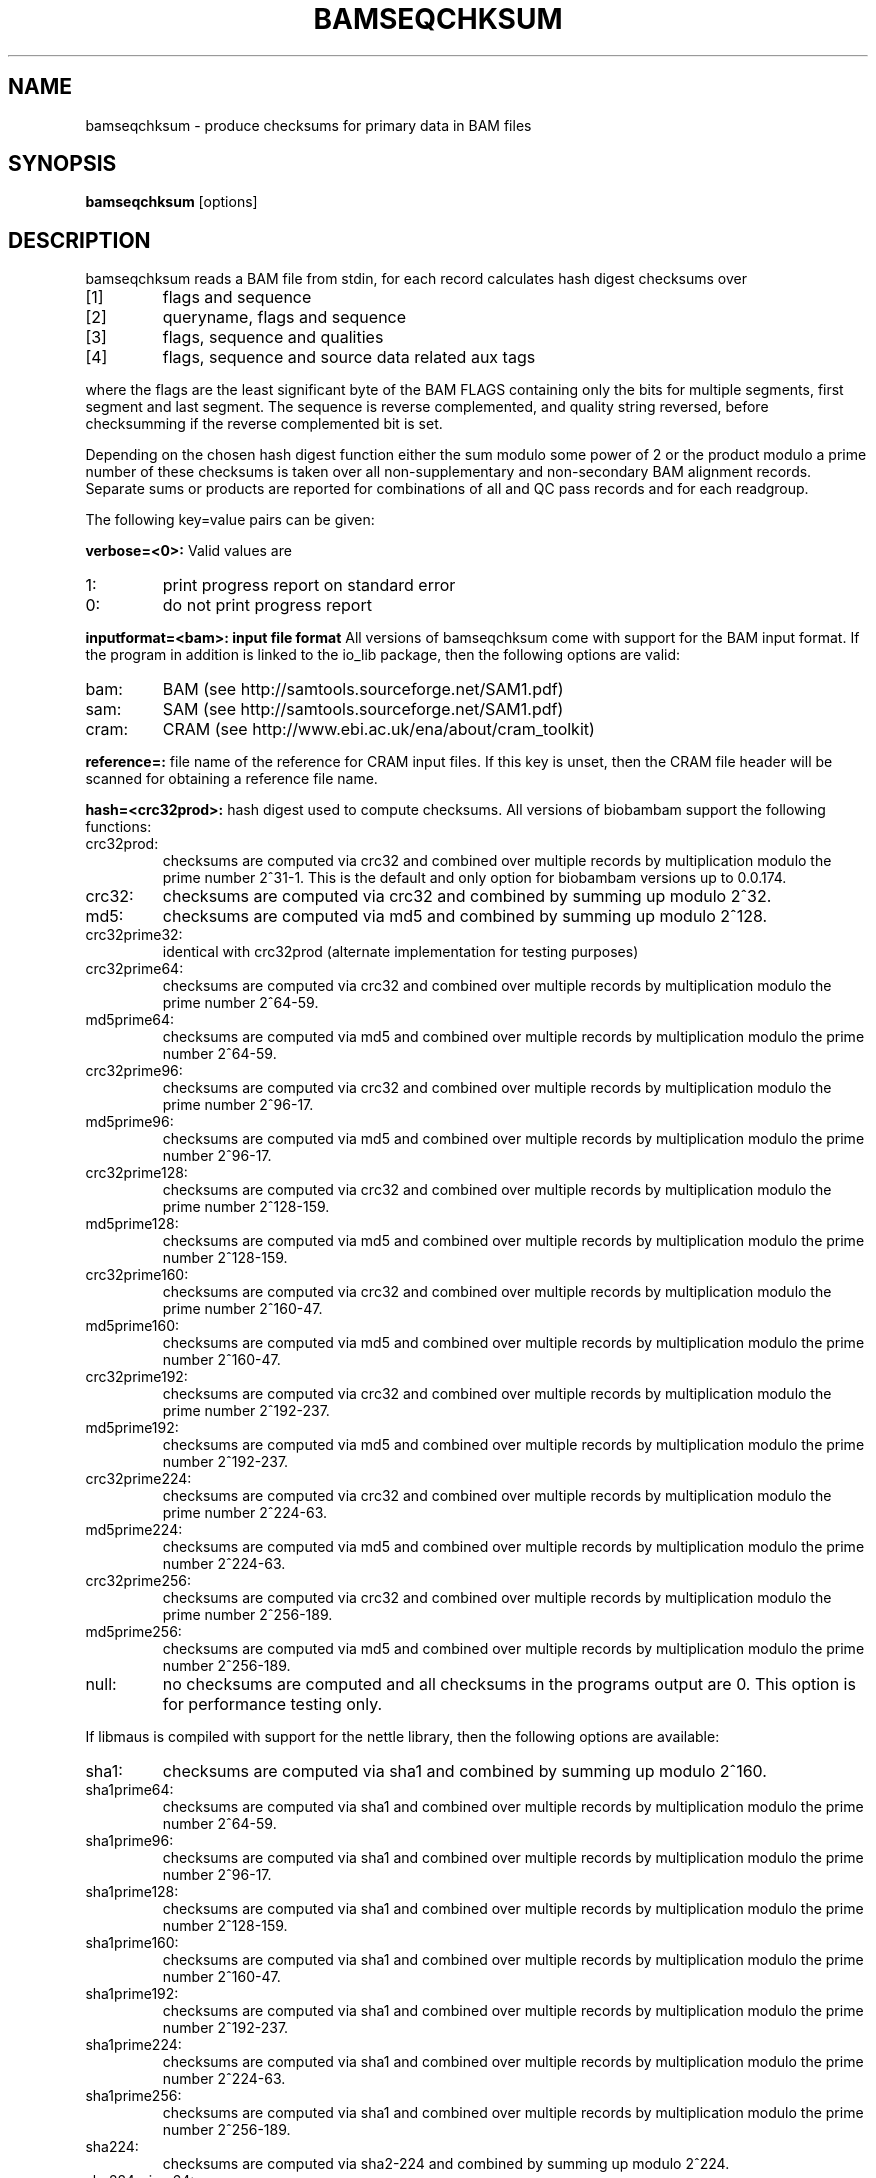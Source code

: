 .TH BAMSEQCHKSUM 1 "March 2014" BIOBAMBAM
.SH NAME
bamseqchksum - produce checksums for primary data in BAM files
.SH SYNOPSIS
.PP
.B bamseqchksum
[options]
.SH DESCRIPTION
bamseqchksum reads a BAM file from stdin, for each record calculates hash digest
checksums over
.IP [1]
flags and sequence
.IP [2]
queryname, flags and sequence
.IP [3]
flags, sequence and qualities
.IP [4]
flags, sequence and source data related aux tags
.PP
where the flags are the least significant byte of the BAM FLAGS containing
only the bits for multiple segments, first segment and last segment. The
sequence is reverse complemented, and quality string reversed, before 
checksumming if the reverse complemented bit is set.
.PP
Depending on the chosen hash digest function either the sum modulo some
power of 2 or the product modulo a prime number of these checksums is taken 
over all non-supplementary and non-secondary BAM alignment records. Separate 
sums or products are reported for combinations of all and QC pass records and for each
readgroup.
.LP
The following key=value pairs can be given:
.PP
.B verbose=<0>:
Valid values are
.IP 1:
print progress report on standard error
.IP 0:
do not print progress report
.PP
.B inputformat=<bam>: input file format
All versions of bamseqchksum come with support for the BAM input format. If
the program in addition is linked to the io_lib package, then the following
options are valid:
.IP bam:
BAM (see http://samtools.sourceforge.net/SAM1.pdf)
.IP sam:
SAM (see http://samtools.sourceforge.net/SAM1.pdf)
.IP cram:
CRAM (see http://www.ebi.ac.uk/ena/about/cram_toolkit)
.PP
.B reference=:
file name of the reference for CRAM input files. If this key is unset, then
the CRAM file header will be scanned for obtaining a reference file name.
.PP
.B hash=<crc32prod>:
hash digest used to compute checksums. All versions of biobambam support the
following functions:
.IP crc32prod:
checksums are computed via crc32 and combined over multiple records by multiplication modulo the prime number 2^31-1.
This is the default and only option for biobambam versions up to 0.0.174.
.IP crc32:
checksums are computed via crc32 and combined by summing up modulo 2^32.
.IP md5:
checksums are computed via md5 and combined by summing up modulo 2^128.
.IP crc32prime32:
identical with crc32prod (alternate implementation for testing purposes)
.IP crc32prime64:
checksums are computed via crc32 and combined over multiple records by multiplication modulo the prime number 2^64-59.
.IP md5prime64:
checksums are computed via md5 and combined over multiple records by multiplication modulo the prime number 2^64-59.
.IP crc32prime96:
checksums are computed via crc32 and combined over multiple records by multiplication modulo the prime number 2^96-17.
.IP md5prime96:
checksums are computed via md5 and combined over multiple records by multiplication modulo the prime number 2^96-17.
.IP crc32prime128:
checksums are computed via crc32 and combined over multiple records by multiplication modulo the prime number 2^128-159.
.IP md5prime128:
checksums are computed via md5 and combined over multiple records by multiplication modulo the prime number 2^128-159.
.IP crc32prime160:
checksums are computed via crc32 and combined over multiple records by multiplication modulo the prime number 2^160-47.
.IP md5prime160:
checksums are computed via md5 and combined over multiple records by multiplication modulo the prime number 2^160-47.
.IP crc32prime192:
checksums are computed via crc32 and combined over multiple records by multiplication modulo the prime number 2^192-237.
.IP md5prime192:
checksums are computed via md5 and combined over multiple records by multiplication modulo the prime number 2^192-237.
.IP crc32prime224:
checksums are computed via crc32 and combined over multiple records by multiplication modulo the prime number 2^224-63.
.IP md5prime224:
checksums are computed via md5 and combined over multiple records by multiplication modulo the prime number 2^224-63.
.IP crc32prime256:
checksums are computed via crc32 and combined over multiple records by multiplication modulo the prime number 2^256-189.
.IP md5prime256:
checksums are computed via md5 and combined over multiple records by multiplication modulo the prime number 2^256-189.
.IP null:
no checksums are computed and all checksums in the programs output are 0. This option is for performance testing only.
.PP
If libmaus is compiled with support for the nettle library, then the
following options are available:
.IP sha1:
checksums are computed via sha1 and combined by summing up modulo 2^160.
.IP sha1prime64:
checksums are computed via sha1 and combined over multiple records by multiplication modulo the prime number 2^64-59.
.IP sha1prime96:
checksums are computed via sha1 and combined over multiple records by multiplication modulo the prime number 2^96-17.
.IP sha1prime128:
checksums are computed via sha1 and combined over multiple records by multiplication modulo the prime number 2^128-159.
.IP sha1prime160:
checksums are computed via sha1 and combined over multiple records by multiplication modulo the prime number 2^160-47.
.IP sha1prime192:
checksums are computed via sha1 and combined over multiple records by multiplication modulo the prime number 2^192-237.
.IP sha1prime224:
checksums are computed via sha1 and combined over multiple records by multiplication modulo the prime number 2^224-63.
.IP sha1prime256:
checksums are computed via sha1 and combined over multiple records by multiplication modulo the prime number 2^256-189.
.IP sha224:
checksums are computed via sha2-224 and combined by summing up modulo 2^224.
.IP sha224prime64:
checksums are computed via sha2-224 and combined over multiple records by multiplication modulo the prime number 2^64-59.
.IP sha224prime96:
checksums are computed via sha2-224 and combined over multiple records by multiplication modulo the prime number 2^96-17.
.IP sha224prime128:
checksums are computed via sha2-224 and combined over multiple records by multiplication modulo the prime number 2^128-159.
.IP sha224prime160:
checksums are computed via sha2-224 and combined over multiple records by multiplication modulo the prime number 2^160-47.
.IP sha224prime192:
checksums are computed via sha2-224 and combined over multiple records by multiplication modulo the prime number 2^192-237.
.IP sha224prime224:
checksums are computed via sha2-224 and combined over multiple records by multiplication modulo the prime number 2^224-63.
.IP sha224prime256:
checksums are computed via sha2-224 and combined over multiple records by multiplication modulo the prime number 2^256-189.
.IP sha256:
checksums are computed via sha2-256 and combined by summing up modulo 2^256.
.IP sha256prime64:
checksums are computed via sha2-256 and combined over multiple records by multiplication modulo the prime number 2^64-59.
.IP sha256prime96:
checksums are computed via sha2-256 and combined over multiple records by multiplication modulo the prime number 2^96-17.
.IP sha256prime128:
checksums are computed via sha2-256 and combined over multiple records by multiplication modulo the prime number 2^128-159.
.IP sha256prime160:
checksums are computed via sha2-256 and combined over multiple records by multiplication modulo the prime number 2^160-47.
.IP sha256prime192:
checksums are computed via sha2-256 and combined over multiple records by multiplication modulo the prime number 2^192-237.
.IP sha256prime224:
checksums are computed via sha2-256 and combined over multiple records by multiplication modulo the prime number 2^224-63.
.IP sha256prime256:
checksums are computed via sha2-256 and combined over multiple records by multiplication modulo the prime number 2^256-189.
.IP sha384:
checksums are computed via sha2-384 and combined by summing up modulo 2^384.
.IP sha384prime64:
checksums are computed via sha2-384 and combined over multiple records by multiplication modulo the prime number 2^64-59.
.IP sha384prime96:
checksums are computed via sha2-384 and combined over multiple records by multiplication modulo the prime number 2^96-17.
.IP sha384prime128:
checksums are computed via sha2-384 and combined over multiple records by multiplication modulo the prime number 2^128-159.
.IP sha384prime160:
checksums are computed via sha2-384 and combined over multiple records by multiplication modulo the prime number 2^160-47.
.IP sha384prime192:
checksums are computed via sha2-384 and combined over multiple records by multiplication modulo the prime number 2^192-237.
.IP sha384prime224:
checksums are computed via sha2-384 and combined over multiple records by multiplication modulo the prime number 2^224-63.
.IP sha384prime256:
checksums are computed via sha2-384 and combined over multiple records by multiplication modulo the prime number 2^256-189.
.IP sha512:
checksums are computed via sha2-512 and combined by summing up modulo 2^512.
.IP sha512prime64:
checksums are computed via sha2-512 and combined over multiple records by multiplication modulo the prime number 2^64-59.
.IP sha512prime96:
checksums are computed via sha2-512 and combined over multiple records by multiplication modulo the prime number 2^96-17.
.IP sha512prime128:
checksums are computed via sha2-512 and combined over multiple records by multiplication modulo the prime number 2^128-159.
.IP sha512prime160:
checksums are computed via sha2-512 and combined over multiple records by multiplication modulo the prime number 2^160-47.
.IP sha512prime192:
checksums are computed via sha2-512 and combined over multiple records by multiplication modulo the prime number 2^192-237.
.IP sha512prime224:
checksums are computed via sha2-512 and combined over multiple records by multiplication modulo the prime number 2^224-63.
.IP sha512prime256:
checksums are computed via sha2-512 and combined over multiple records by multiplication modulo the prime number 2^256-189.
.IP sha512primesums:
checksums are computed via sha2-512 and combined over multiple records by adding modulo the Mersenne prime number 2^521-1.
.IP sha512primesums512:
checksums are computed via sha2-512 and combined over multiple records by adding modulo 2^512-75.
.IP murmur3:
checksums are computed via MurmurHash3_x64_128 (see https://github.com/aappleby/smhasher/blob/master/src/MurmurHash3.cpp) and combined over multiple records by summing modulo 2^128.
.IP murmur3primesums128:
checksums are computed via MurmurHash3_x64_128 (see https://github.com/aappleby/smhasher/blob/master/src/MurmurHash3.cpp) and combined over multiple records by summing modulo 2^128+51.
.SH AUTHOR
Written by David Jackson (using code by German Tischler as a template).
Extended to hash digests beyond crc32prod by German Tischler.
.SH "REPORTING BUGS"
Report bugs to <tischler@mpi-cbg.de>
.SH COPYRIGHT
Copyright \(co 2014-2014 David Jackson, \(co 2014-2014 Genome Research Limited.
Copyright \(co 2009-2016 German Tischler, \(co 2011-2014 Genome Research Limited.
License GPLv3+: GNU GPL version 3 <http://gnu.org/licenses/gpl.html>
.br
This is free software: you are free to change and redistribute it.
There is NO WARRANTY, to the extent permitted by law.
